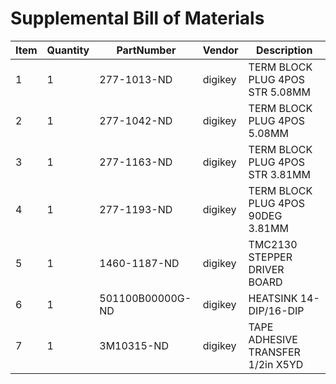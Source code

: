 * Supplemental Bill of Materials
#+RESULTS: supplemental-parts
| Item | Quantity | PartNumber       | Vendor  | Description                       |
|------+----------+------------------+---------+-----------------------------------|
|    1 |        1 | 277-1013-ND      | digikey | TERM BLOCK PLUG 4POS STR 5.08MM   |
|    2 |        1 | 277-1042-ND      | digikey | TERM BLOCK PLUG 4POS 5.08MM       |
|    3 |        1 | 277-1163-ND      | digikey | TERM BLOCK PLUG 4POS STR 3.81MM   |
|    4 |        1 | 277-1193-ND      | digikey | TERM BLOCK PLUG 4POS 90DEG 3.81MM |
|    5 |        1 | 1460-1187-ND     | digikey | TMC2130 STEPPER DRIVER BOARD      |
|    6 |        1 | 501100B00000G-ND | digikey | HEATSINK 14-DIP/16-DIP            |
|    7 |        1 | 3M10315-ND       | digikey | TAPE ADHESIVE TRANSFER 1/2in X5YD |
